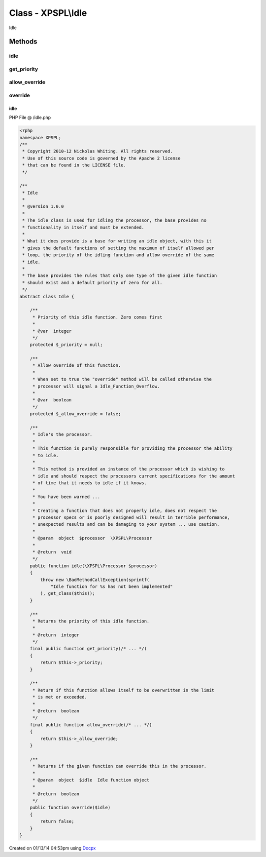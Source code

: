 .. /idle.php generated using docpx v1.0.0 on 01/13/14 04:53pm


Class - XPSPL\\Idle
*******************

Idle

Methods
-------

idle
++++

.. function:: idle($processor)


    Idle's the processor.
    
    This function is purely responsible for providing the processor the ability
    to idle.
    
    This method is provided an instance of the processor which is wishing to 
    idle and should respect the processors current specifications for the amount
    of time that it needs to idle if it knows.
    
    You have been warned ...
    
    Creating a function that does not properly idle, does not respect the
    processor specs or is poorly designed will result in terrible performance, 
    unexpected results and can be damaging to your system ... use caution.

    :param object: \XPSPL\Processor

    :rtype: void 



get_priority
++++++++++++

.. function:: get_priority()


    Returns the priority of this idle function.

    :rtype: integer 



allow_override
++++++++++++++

.. function:: allow_override()


    Return if this function allows itself to be overwritten in the limit
    is met or exceeded.

    :rtype: boolean 



override
++++++++

.. function:: override($idle)


    Returns if the given function can override this in the processor.

    :param object: Idle function object

    :rtype: boolean 



idle
====
PHP File @ /idle.php

.. code-block:: php

	<?php
	namespace XPSPL;
	/**
	 * Copyright 2010-12 Nickolas Whiting. All rights reserved.
	 * Use of this source code is governed by the Apache 2 license
	 * that can be found in the LICENSE file.
	 */
	
	/**
	 * Idle
	 *
	 * @version 1.0.0
	 * 
	 * The idle class is used for idling the processor, the base provides no 
	 * functionality in itself and must be extended.
	 *
	 * What it does provide is a base for writing an idle object, with this it
	 * gives the default functions of setting the maximum of itself allowed per 
	 * loop, the priority of the idling function and allow override of the same
	 * idle.
	 *
	 * The base provides the rules that only one type of the given idle function
	 * should exist and a default priority of zero for all.
	 */
	abstract class Idle {
	
	    /**
	     * Priority of this idle function. Zero comes first
	     *
	     * @var  integer
	     */
	    protected $_priority = null;
	
	    /**
	     * Allow override of this function.
	     *
	     * When set to true the "override" method will be called otherwise the 
	     * processor will signal a Idle_Function_Overflow.
	     *
	     * @var  boolean
	     */
	    protected $_allow_override = false;
	
	    /**
	     * Idle's the processor.
	     *
	     * This function is purely responsible for providing the processor the ability
	     * to idle.
	     *
	     * This method is provided an instance of the processor which is wishing to 
	     * idle and should respect the processors current specifications for the amount
	     * of time that it needs to idle if it knows.
	     *
	     * You have been warned ...
	     *
	     * Creating a function that does not properly idle, does not respect the
	     * processor specs or is poorly designed will result in terrible performance, 
	     * unexpected results and can be damaging to your system ... use caution.
	     * 
	     * @param  object  $processor  \XPSPL\Processor
	     *
	     * @return  void
	     */
	    public function idle(\XPSPL\Processor $processor)
	    {
	        throw new \BadMethodCallException(sprintf(
	            "Idle function for %s has not been implemented"
	        ), get_class($this));
	    }
	
	    /**
	     * Returns the priority of this idle function.
	     *
	     * @return  integer
	     */
	    final public function get_priority(/* ... */)
	    {
	        return $this->_priority;
	    }
	
	    /**
	     * Return if this function allows itself to be overwritten in the limit
	     * is met or exceeded.
	     *
	     * @return  boolean
	     */
	    final public function allow_override(/* ... */)
	    {
	        return $this->_allow_override;
	    }
	
	    /**
	     * Returns if the given function can override this in the processor.
	     *
	     * @param  object  $idle  Idle function object
	     *
	     * @return  boolean
	     */
	    public function override($idle)
	    {
	        return false;
	    }
	}

Created on 01/13/14 04:53pm using `Docpx <http://github.com/prggmr/docpx>`_
